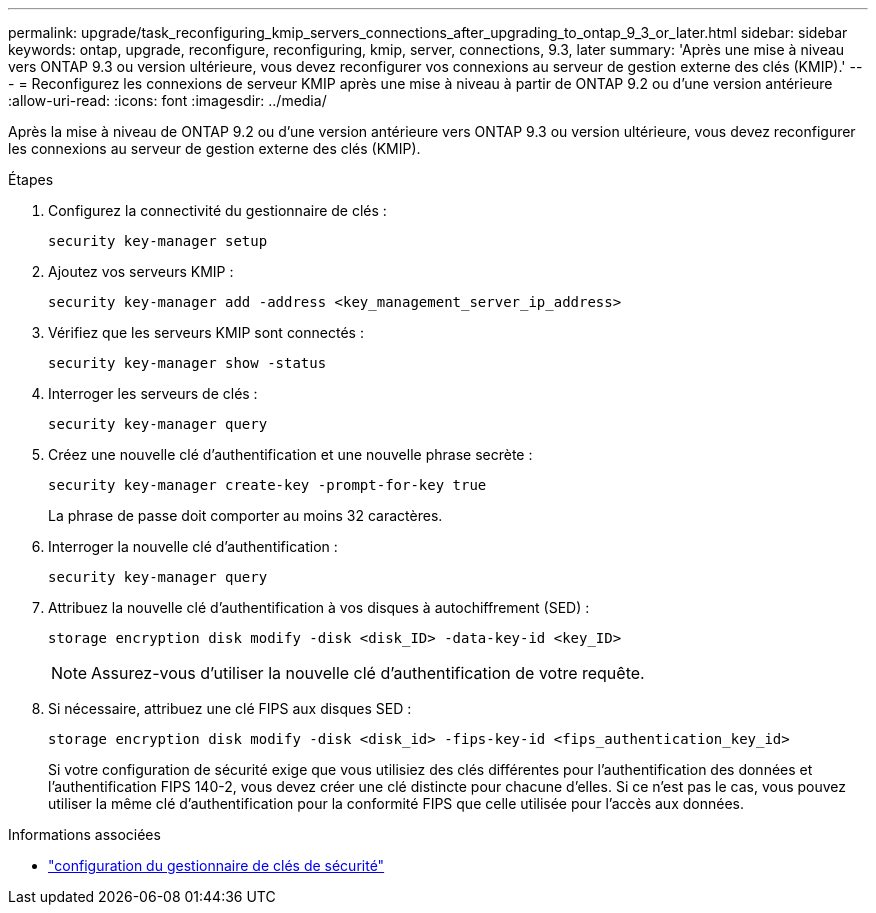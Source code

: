 ---
permalink: upgrade/task_reconfiguring_kmip_servers_connections_after_upgrading_to_ontap_9_3_or_later.html 
sidebar: sidebar 
keywords: ontap, upgrade, reconfigure, reconfiguring, kmip, server, connections, 9.3, later 
summary: 'Après une mise à niveau vers ONTAP 9.3 ou version ultérieure, vous devez reconfigurer vos connexions au serveur de gestion externe des clés (KMIP).' 
---
= Reconfigurez les connexions de serveur KMIP après une mise à niveau à partir de ONTAP 9.2 ou d'une version antérieure
:allow-uri-read: 
:icons: font
:imagesdir: ../media/


[role="lead"]
Après la mise à niveau de ONTAP 9.2 ou d'une version antérieure vers ONTAP 9.3 ou version ultérieure, vous devez reconfigurer les connexions au serveur de gestion externe des clés (KMIP).

.Étapes
. Configurez la connectivité du gestionnaire de clés :
+
[source, cli]
----
security key-manager setup
----
. Ajoutez vos serveurs KMIP :
+
[source, cli]
----
security key-manager add -address <key_management_server_ip_address>
----
. Vérifiez que les serveurs KMIP sont connectés :
+
[source, cli]
----
security key-manager show -status
----
. Interroger les serveurs de clés :
+
[source, cli]
----
security key-manager query
----
. Créez une nouvelle clé d'authentification et une nouvelle phrase secrète :
+
[source, cli]
----
security key-manager create-key -prompt-for-key true
----
+
La phrase de passe doit comporter au moins 32 caractères.

. Interroger la nouvelle clé d'authentification :
+
[source, cli]
----
security key-manager query
----
. Attribuez la nouvelle clé d'authentification à vos disques à autochiffrement (SED) :
+
[source, cli]
----
storage encryption disk modify -disk <disk_ID> -data-key-id <key_ID>
----
+

NOTE: Assurez-vous d'utiliser la nouvelle clé d'authentification de votre requête.

. Si nécessaire, attribuez une clé FIPS aux disques SED :
+
[source, cli]
----
storage encryption disk modify -disk <disk_id> -fips-key-id <fips_authentication_key_id>
----
+
Si votre configuration de sécurité exige que vous utilisiez des clés différentes pour l'authentification des données et l'authentification FIPS 140-2, vous devez créer une clé distincte pour chacune d'elles. Si ce n'est pas le cas, vous pouvez utiliser la même clé d'authentification pour la conformité FIPS que celle utilisée pour l'accès aux données.



.Informations associées
* link:https://docs.netapp.com/us-en/ontap-cli/security-key-manager-setup.html["configuration du gestionnaire de clés de sécurité"^]

